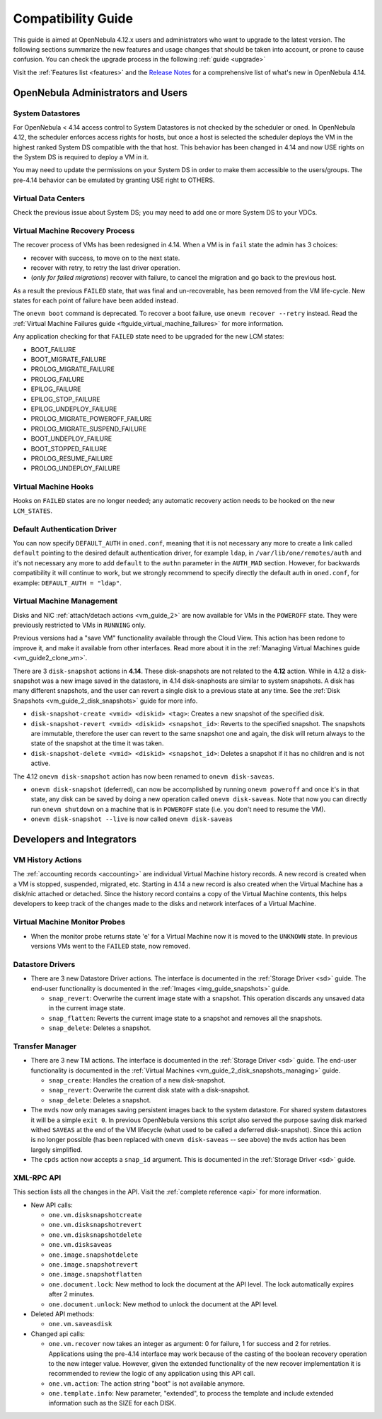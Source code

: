 .. _compatibility:

====================
Compatibility Guide
====================

This guide is aimed at OpenNebula 4.12.x users and administrators who want to upgrade to the latest version. The following sections summarize the new features and usage changes that should be taken into account, or prone to cause confusion. You can check the upgrade process in the following :ref:`guide <upgrade>`

Visit the :ref:`Features list <features>` and the `Release Notes <http://opennebula.org/software/release/>`_ for a comprehensive list of what's new in OpenNebula 4.14.

OpenNebula Administrators and Users
================================================================================

System Datastores
--------------------------------------------------------------------------------
For OpenNebula < 4.14 access control to System Datastores is not checked by the scheduler or oned. In OpenNebula 4.12, the scheduler enforces access rights for hosts, but once a host is selected the scheduler deploys the VM in the highest ranked System DS compatible with the that host. This behavior has been changed in 4.14 and now USE rights on the System DS is required to deploy a VM in it.

You may need to update the permissions on your System DS in order to make them accessible to the users/groups. The pre-4.14 behavior can be emulated by granting USE right to OTHERS.

Virtual Data Centers
--------------------------------------------------------------------------------
Check the previous issue about System DS; you may need to add one or more System DS to your VDCs.

Virtual Machine Recovery Process
--------------------------------------------------------------------------------
The recover process of VMs has been redesigned in 4.14. When a VM is in ``fail`` state the admin has 3 choices:

- recover with success, to move on to the next state.
- recover with retry, to retry the last driver operation.
- (*only for failed migrations*) recover with failure, to cancel the migration and go back to the previous host.

As a result the previous ``FAILED`` state, that was final and un-recoverable, has been removed from the VM life-cycle. New states for each point of failure have been added instead.

The ``onevm boot`` command is deprecated. To recover a boot failure, use ``onevm recover --retry`` instead. Read the :ref:`Virtual Machine Failures guide <ftguide_virtual_machine_failures>` for more information.

Any application checking for that ``FAILED`` state need to be upgraded for the new LCM states:

* BOOT_FAILURE
* BOOT_MIGRATE_FAILURE
* PROLOG_MIGRATE_FAILURE
* PROLOG_FAILURE
* EPILOG_FAILURE
* EPILOG_STOP_FAILURE
* EPILOG_UNDEPLOY_FAILURE
* PROLOG_MIGRATE_POWEROFF_FAILURE
* PROLOG_MIGRATE_SUSPEND_FAILURE
* BOOT_UNDEPLOY_FAILURE
* BOOT_STOPPED_FAILURE
* PROLOG_RESUME_FAILURE
* PROLOG_UNDEPLOY_FAILURE

Virtual Machine Hooks
--------------------------------------------------------------------------------
Hooks on ``FAILED`` states are no longer needed; any automatic recovery action needs to be hooked on the new ``LCM_STATES``.

Default Authentication Driver
-----------------------------

You can now specify ``DEFAULT_AUTH`` in ``oned.conf``, meaning that it is not necessary any more to create a link called ``default`` pointing to the desired default authentication driver, for example ``ldap``, in ``/var/lib/one/remotes/auth`` and it's not necessary any more to add ``default`` to the ``authn`` parameter in the ``AUTH_MAD`` section. However, for backwards compatibility it will continue to work, but we strongly recommend to specify directly the default auth in ``oned.conf``, for example: ``DEFAULT_AUTH = "ldap"``.


Virtual Machine Management
--------------------------------------------------------------------------------

Disks and NIC :ref:`attach/detach actions <vm_guide_2>` are now available for VMs in the ``POWEROFF`` state. They were previously restricted to VMs in ``RUNNING`` only.

Previous versions had a "save VM" functionality available through the Cloud View. This action has been redone to improve it, and make it available from other interfaces. Read more about it in the :ref:`Managing Virtual Machines guide <vm_guide2_clone_vm>`.

There are 3 ``disk-snapshot`` actions in **4.14**. These disk-snapshots are not related to the **4.12** action. While in 4.12 a disk-snapshot was a new image saved in the datastore, in 4.14 disk-snaphosts are similar to system snapshots. A disk has many different snapshots, and the user can revert a single disk to a previous state at any time. See the :ref:`Disk Snapshots <vm_guide_2_disk_snapshots>` guide for more info.

- ``disk-snapshot-create <vmid> <diskid> <tag>``: Creates a new snapshot of the specified disk.
- ``disk-snapshot-revert <vmid> <diskid> <snapshot_id>``: Reverts to the specified snapshot. The snapshots are immutable, therefore the user can revert to the same snapshot one and again, the disk will return always to the state of the snapshot at the time it was taken.
- ``disk-snapshot-delete <vmid> <diskid> <snapshot_id>``: Deletes a snapshot if it has no children and is not active.

The 4.12 ``onevm disk-snapshot`` action has now been renamed to ``onevm disk-saveas``.

* ``onevm disk-snapshot`` (deferred), can now be accomplished by running ``onevm poweroff`` and once it's in that state, any disk can be saved by doing a new operation called ``onevm disk-saveas``. Note that now you can directly run ``onevm shutdown`` on a machine that is in ``POWEROFF`` state (i.e. you don't need to resume the VM).
* ``onevm disk-snapshot --live`` is now called ``onevm disk-saveas``

Developers and Integrators
================================================================================

VM History Actions
--------------------------------------------------------------------------------

The :ref:`accounting records <accounting>` are individual Virtual Machine history records. A new record is created when a VM is stopped, suspended, migrated, etc. Starting in 4.14 a new record is also created when the Virtual Machine has a disk/nic attached or detached. Since the history record contains a copy of the Virtual Machine contents, this helps developers to keep track of the changes made to the disks and network interfaces of a Virtual Machine.

Virtual Machine Monitor Probes
--------------------------------------------------------------------------------
.. todo::

    * Add templates to probes for import

* When the monitor probe returns state 'e' for a Virtual Machine now it is moved to the ``UNKNOWN`` state. In previous versions VMs went to the ``FAILED`` state, now removed.

Datastore Drivers
--------------------------------------------------------------------------------

* There are 3 new Datastore Driver actions. The interface is documented in the :ref:`Storage Driver <sd>` guide. The end-user functionality is documented in the :ref:`Images <img_guide_snapshots>` guide.

  * ``snap_revert``: Overwrite the current image state with a snapshot. This operation discards any unsaved data in the current image state.
  * ``snap_flatten``: Reverts the current image state to a snapshot and removes all the snapshots.
  * ``snap_delete``: Deletes a snapshot.

Transfer Manager
--------------------------------------------------------------------------------

* There are 3 new TM actions. The interface is documented in the :ref:`Storage Driver <sd>` guide. The end-user functionality is documented in the :ref:`Virtual Machines <vm_guide_2_disk_snapshots_managing>` guide.

  * ``snap_create``: Handles the creation of a new disk-snapshot.
  * ``snap_revert``: Overwrite the current disk state with a disk-snapshot.
  * ``snap_delete``: Deletes a snapshot.

* The ``mvds`` now only manages saving persistent images back to the system datastore. For shared system datastores it will be a simple ``exit 0``. In previous OpenNebula versions this script also served the purpose saving disk marked withed ``SAVEAS`` at the end of the VM lifecycle (what used to be called a deferred disk-snapshot). Since this action is no longer possible (has been replaced with ``onevm disk-saveas`` -- see above) the ``mvds`` action has been largely simplified.

* The ``cpds`` action now accepts a ``snap_id`` argument. This is documented in the :ref:`Storage Driver <sd>` guide.

XML-RPC API
--------------------------------------------------------------------------------

This section lists all the changes in the API. Visit the :ref:`complete reference <api>` for more information.

* New API calls:

  * ``one.vm.disksnapshotcreate``
  * ``one.vm.disksnapshotrevert``
  * ``one.vm.disksnapshotdelete``

  * ``one.vm.disksaveas``

  * ``one.image.snapshotdelete``
  * ``one.image.snapshotrevert``
  * ``one.image.snapshotflatten``

  * ``one.document.lock``: New method to lock the document at the API level. The lock automatically expires after 2 minutes.
  * ``one.document.unlock``: New method to unlock the document at the API level.

* Deleted API methods:

  * ``one.vm.saveasdisk``

* Changed api calls:

  * ``one.vm.recover`` now takes an integer as argument: 0 for failure, 1 for success and 2 for retries. Applications using the pre-4.14 interface may work because of the casting of the boolean recovery operation to the new integer value. However, given the extended functionality of the new recover implementation it is recommended to review the logic of any application using this API call.
  * ``one.vm.action``: The action string "boot" is not available anymore.
  * ``one.template.info``: New parameter, "extended", to process the template and include extended information such as the SIZE for each DISK.

